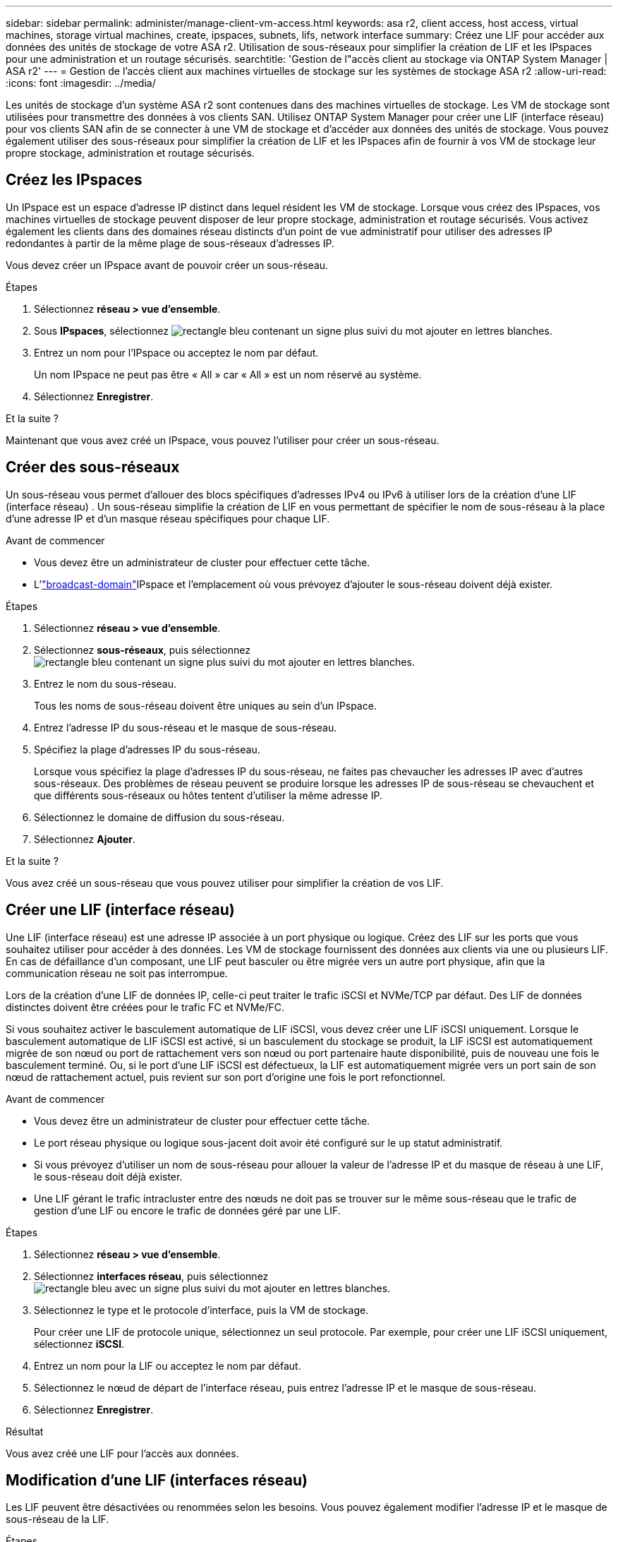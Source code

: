 ---
sidebar: sidebar 
permalink: administer/manage-client-vm-access.html 
keywords: asa r2, client access, host access, virtual machines, storage virtual machines, create, ipspaces, subnets, lifs, network interface 
summary: Créez une LIF pour accéder aux données des unités de stockage de votre ASA r2. Utilisation de sous-réseaux pour simplifier la création de LIF et les IPspaces pour une administration et un routage sécurisés. 
searchtitle: 'Gestion de l"accès client au stockage via ONTAP System Manager | ASA r2' 
---
= Gestion de l'accès client aux machines virtuelles de stockage sur les systèmes de stockage ASA r2
:allow-uri-read: 
:icons: font
:imagesdir: ../media/


[role="lead"]
Les unités de stockage d'un système ASA r2 sont contenues dans des machines virtuelles de stockage. Les VM de stockage sont utilisées pour transmettre des données à vos clients SAN. Utilisez ONTAP System Manager pour créer une LIF (interface réseau) pour vos clients SAN afin de se connecter à une VM de stockage et d'accéder aux données des unités de stockage. Vous pouvez également utiliser des sous-réseaux pour simplifier la création de LIF et les IPspaces afin de fournir à vos VM de stockage leur propre stockage, administration et routage sécurisés.



== Créez les IPspaces

Un IPspace est un espace d'adresse IP distinct dans lequel résident les VM de stockage. Lorsque vous créez des IPspaces, vos machines virtuelles de stockage peuvent disposer de leur propre stockage, administration et routage sécurisés. Vous activez également les clients dans des domaines réseau distincts d'un point de vue administratif pour utiliser des adresses IP redondantes à partir de la même plage de sous-réseaux d'adresses IP.

Vous devez créer un IPspace avant de pouvoir créer un sous-réseau.

.Étapes
. Sélectionnez *réseau > vue d'ensemble*.
. Sous *IPspaces*, sélectionnez image:icon_add_blue_bg.png["rectangle bleu contenant un signe plus suivi du mot ajouter en lettres blanches"].
. Entrez un nom pour l'IPspace ou acceptez le nom par défaut.
+
Un nom IPspace ne peut pas être « All » car « All » est un nom réservé au système.

. Sélectionnez *Enregistrer*.


.Et la suite ?
Maintenant que vous avez créé un IPspace, vous pouvez l'utiliser pour créer un sous-réseau.



== Créer des sous-réseaux

Un sous-réseau vous permet d'allouer des blocs spécifiques d'adresses IPv4 ou IPv6 à utiliser lors de la création d'une LIF (interface réseau) . Un sous-réseau simplifie la création de LIF en vous permettant de spécifier le nom de sous-réseau à la place d'une adresse IP et d'un masque réseau spécifiques pour chaque LIF.

.Avant de commencer
* Vous devez être un administrateur de cluster pour effectuer cette tâche.
* L'link:../administer/manage-cluster-networking.html#add-a-broadcast-domain["broadcast-domain"]IPspace et l'emplacement où vous prévoyez d'ajouter le sous-réseau doivent déjà exister.


.Étapes
. Sélectionnez *réseau > vue d'ensemble*.
. Sélectionnez *sous-réseaux*, puis sélectionnez image:icon_add_blue_bg.png["rectangle bleu contenant un signe plus suivi du mot ajouter en lettres blanches"].
. Entrez le nom du sous-réseau.
+
Tous les noms de sous-réseau doivent être uniques au sein d'un IPspace.

. Entrez l'adresse IP du sous-réseau et le masque de sous-réseau.
. Spécifiez la plage d'adresses IP du sous-réseau.
+
Lorsque vous spécifiez la plage d'adresses IP du sous-réseau, ne faites pas chevaucher les adresses IP avec d'autres sous-réseaux. Des problèmes de réseau peuvent se produire lorsque les adresses IP de sous-réseau se chevauchent et que différents sous-réseaux ou hôtes tentent d'utiliser la même adresse IP.

. Sélectionnez le domaine de diffusion du sous-réseau.
. Sélectionnez *Ajouter*.


.Et la suite ?
Vous avez créé un sous-réseau que vous pouvez utiliser pour simplifier la création de vos LIF.



== Créer une LIF (interface réseau)

Une LIF (interface réseau) est une adresse IP associée à un port physique ou logique. Créez des LIF sur les ports que vous souhaitez utiliser pour accéder à des données. Les VM de stockage fournissent des données aux clients via une ou plusieurs LIF. En cas de défaillance d'un composant, une LIF peut basculer ou être migrée vers un autre port physique, afin que la communication réseau ne soit pas interrompue.

Lors de la création d'une LIF de données IP, celle-ci peut traiter le trafic iSCSI et NVMe/TCP par défaut. Des LIF de données distinctes doivent être créées pour le trafic FC et NVMe/FC.

Si vous souhaitez activer le basculement automatique de LIF iSCSI, vous devez créer une LIF iSCSI uniquement. Lorsque le basculement automatique de LIF iSCSI est activé, si un basculement du stockage se produit, la LIF iSCSI est automatiquement migrée de son nœud ou port de rattachement vers son nœud ou port partenaire haute disponibilité, puis de nouveau une fois le basculement terminé. Ou, si le port d'une LIF iSCSI est défectueux, la LIF est automatiquement migrée vers un port sain de son nœud de rattachement actuel, puis revient sur son port d'origine une fois le port refonctionnel.

.Avant de commencer
* Vous devez être un administrateur de cluster pour effectuer cette tâche.
* Le port réseau physique ou logique sous-jacent doit avoir été configuré sur le `up` statut administratif.
* Si vous prévoyez d'utiliser un nom de sous-réseau pour allouer la valeur de l'adresse IP et du masque de réseau à une LIF, le sous-réseau doit déjà exister.
* Une LIF gérant le trafic intracluster entre des nœuds ne doit pas se trouver sur le même sous-réseau que le trafic de gestion d'une LIF ou encore le trafic de données géré par une LIF.


.Étapes
. Sélectionnez *réseau > vue d'ensemble*.
. Sélectionnez *interfaces réseau*, puis sélectionnez image:icon_add_blue_bg.png["rectangle bleu avec un signe plus suivi du mot ajouter en lettres blanches"].
. Sélectionnez le type et le protocole d'interface, puis la VM de stockage.
+
Pour créer une LIF de protocole unique, sélectionnez un seul protocole. Par exemple, pour créer une LIF iSCSI uniquement, sélectionnez *iSCSI*.

. Entrez un nom pour la LIF ou acceptez le nom par défaut.
. Sélectionnez le nœud de départ de l'interface réseau, puis entrez l'adresse IP et le masque de sous-réseau.
. Sélectionnez *Enregistrer*.


.Résultat
Vous avez créé une LIF pour l'accès aux données.



== Modification d'une LIF (interfaces réseau)

Les LIF peuvent être désactivées ou renommées selon les besoins. Vous pouvez également modifier l'adresse IP et le masque de sous-réseau de la LIF.

.Étapes
. Sélectionnez *réseau > Présentation*, puis *interfaces réseau*.
. Passez le curseur sur l'interface réseau que vous souhaitez modifier, puis sélectionnez image:icon_kabob.gif["trois points bleus verticaux"].
. Sélectionnez *Modifier*.
. Vous pouvez désactiver l'interface réseau, renommer l'interface réseau, modifier l'adresse IP ou modifier le masque de sous-réseau.
. Sélectionnez *Enregistrer*.


.Résultat
Votre LIF a été modifiée.
